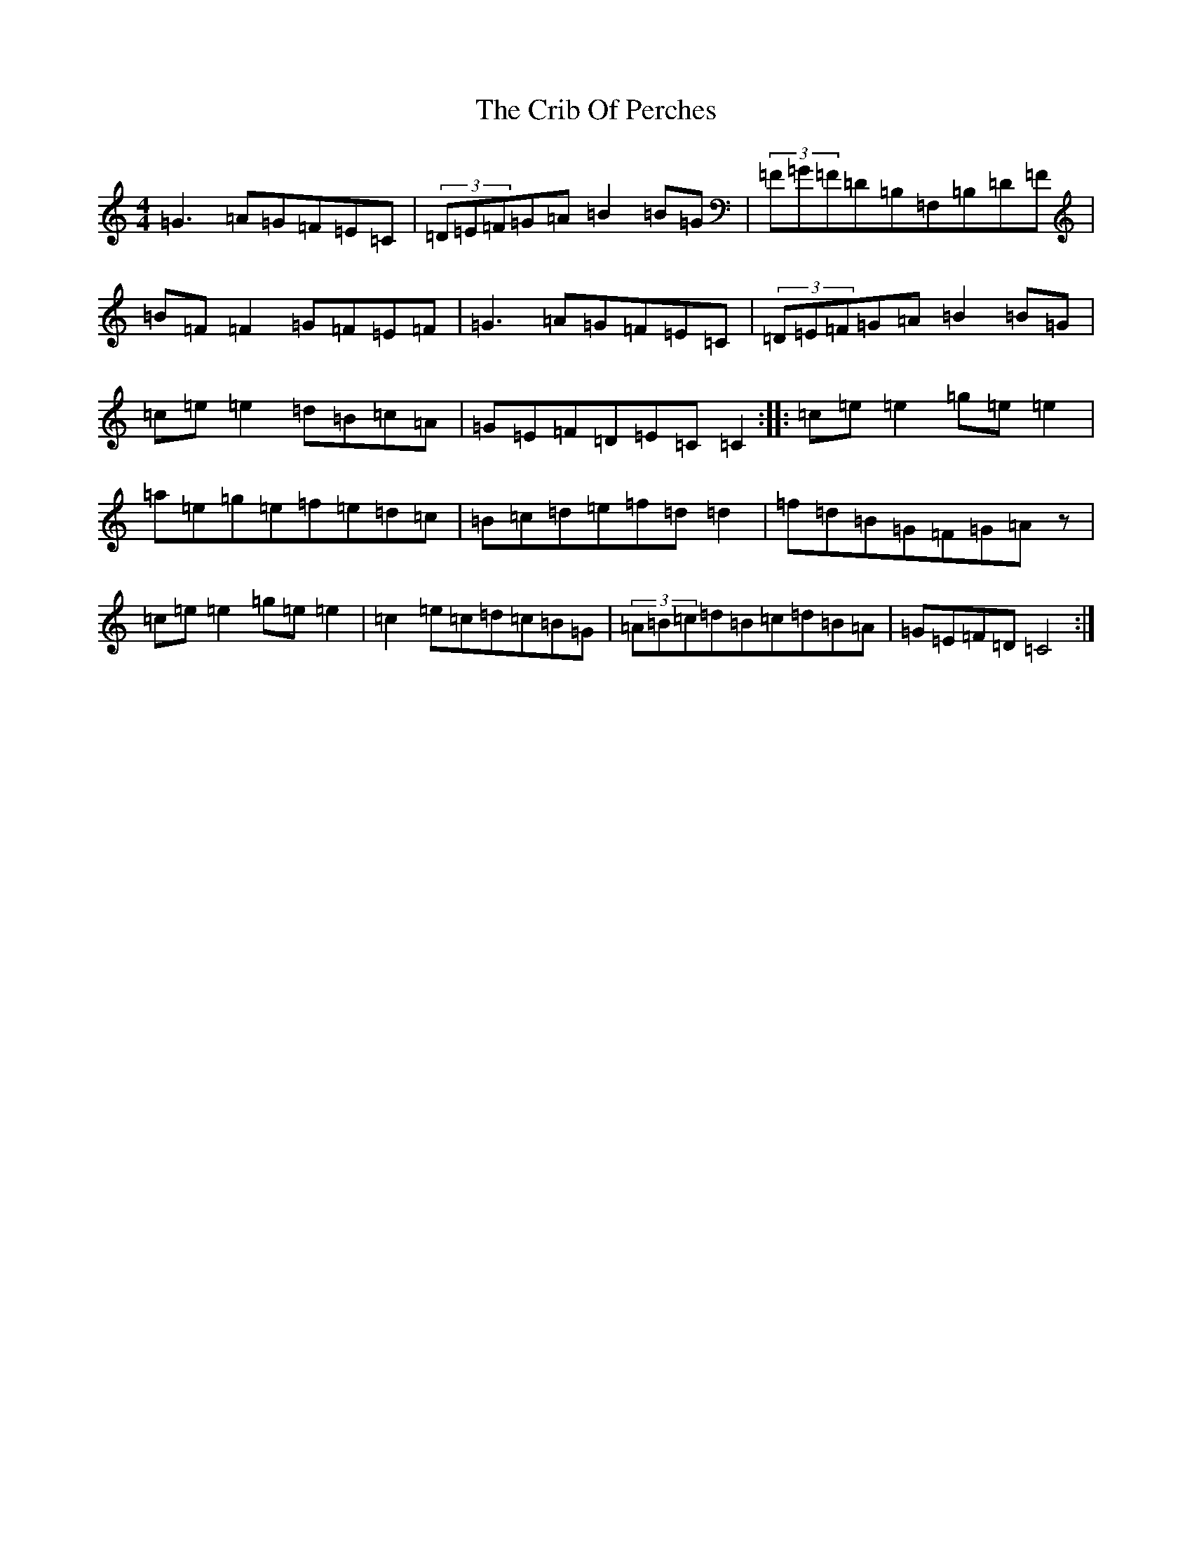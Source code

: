 X: 4368
T: Crib Of Perches, The
S: https://thesession.org/tunes/1366#setting14719
R: reel
M:4/4
L:1/8
K: C Major
=G3=A=G=F=E=C|(3=D=E=F=G=A=B2=B=G|(3=F=G=F=D=B,=F,=B,=D=F|=B=F=F2=G=F=E=F|=G3=A=G=F=E=C|(3=D=E=F=G=A=B2=B=G|=c=e=e2=d=B=c=A|=G=E=F=D=E=C=C2:||:=c=e=e2=g=e=e2|=a=e=g=e=f=e=d=c|=B=c=d=e=f=d=d2|=f=d=B=G=F=G=Az|=c=e=e2=g=e=e2|=c2=e=c=d=c=B=G|(3=A=B=c=d=B=c=d=B=A|=G=E=F=D=C4:|